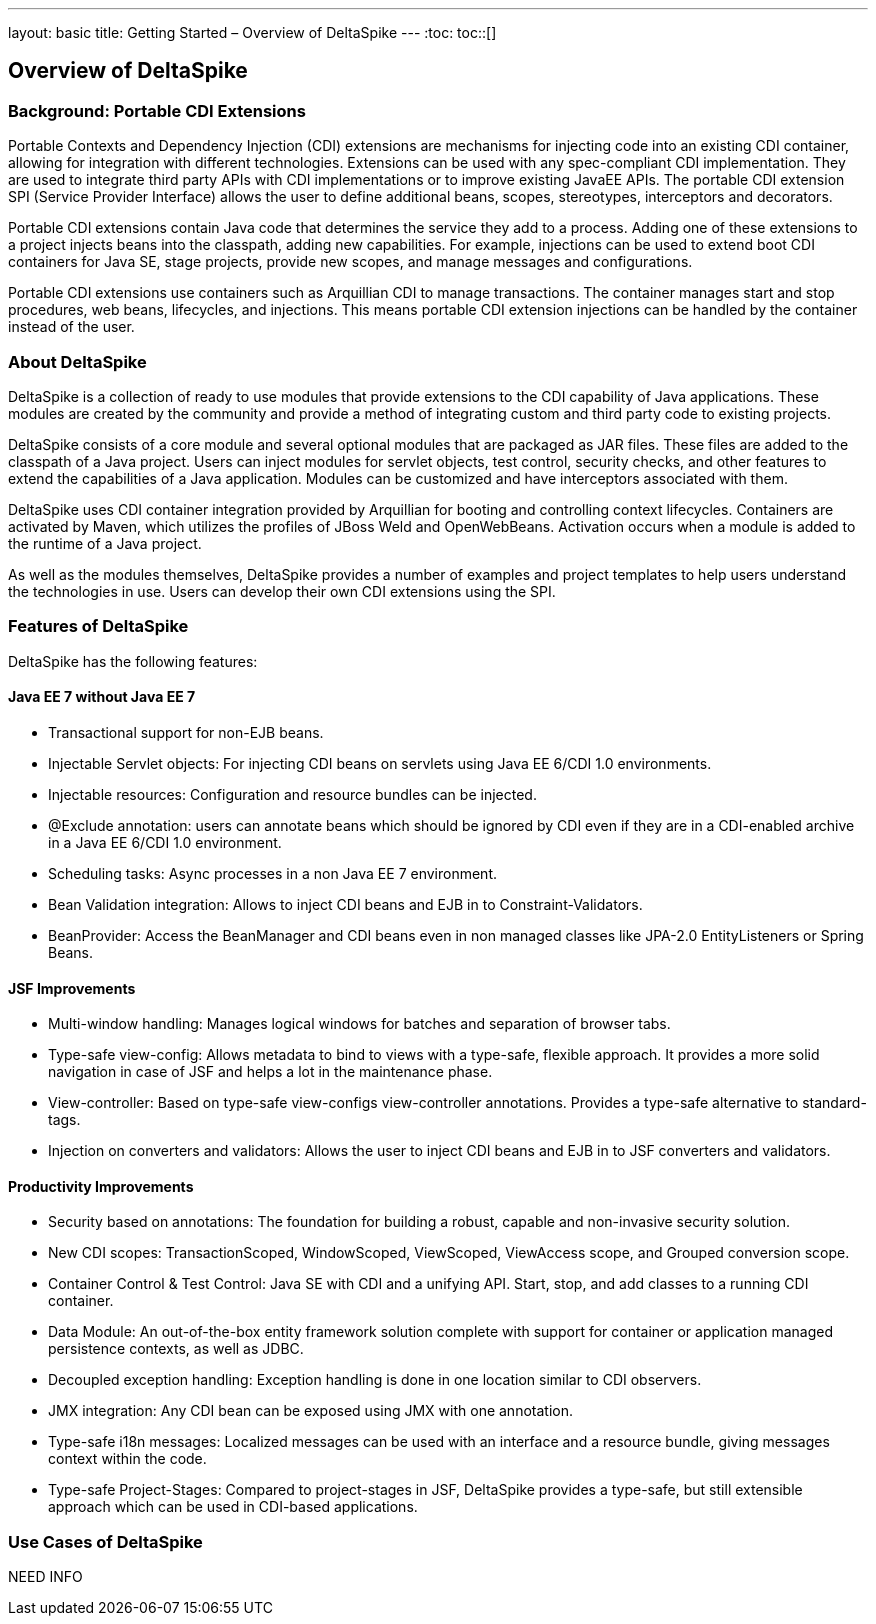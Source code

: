 ---
layout: basic
title: Getting Started – Overview of DeltaSpike
---
:toc:
toc::[]

== Overview of DeltaSpike

=== Background: Portable CDI Extensions
Portable Contexts and Dependency Injection (CDI) extensions are mechanisms for injecting code into an existing CDI container, allowing for integration with different technologies. Extensions can be used with any spec-compliant CDI implementation. They are used to integrate third party APIs with CDI implementations or to improve existing JavaEE APIs. The portable CDI extension SPI (Service Provider Interface) allows the user to define additional beans, scopes, stereotypes, interceptors and decorators.

Portable CDI extensions contain Java code that determines the service they add to a process. Adding one of these extensions to a project injects beans into the classpath, adding new capabilities. For example, injections can be used to extend boot CDI containers for Java SE, stage projects, provide new scopes, and manage messages and configurations.

Portable CDI extensions use containers such as Arquillian CDI to manage transactions. The container manages start and stop procedures, web beans, lifecycles, and injections. This means portable CDI extension injections can be handled by the container instead of the user. 


=== About DeltaSpike
DeltaSpike is a collection of ready to use modules that provide extensions to the CDI capability of Java applications. These modules are created by the community and provide a method of integrating custom and third party code to existing projects. 

DeltaSpike consists of a core module and several optional modules that are packaged as JAR files. These files are added to the classpath of a Java project. Users can inject modules for servlet objects, test control, security checks, and other features to extend the capabilities of a Java application. Modules can be customized and have interceptors associated with them.

DeltaSpike uses CDI container integration provided by Arquillian for booting and controlling context lifecycles. Containers are activated by Maven, which utilizes the profiles of JBoss Weld and OpenWebBeans. Activation occurs when a module is added to the runtime of a Java project.

As well as the modules themselves, DeltaSpike provides a number of examples and project templates to help users understand the technologies in use. Users can develop their own CDI extensions using the SPI.

=== Features of DeltaSpike
DeltaSpike has the following features:

==== Java EE 7 without Java EE 7

* Transactional support for non-EJB beans.

* Injectable Servlet objects: For injecting CDI beans on servlets using Java EE 6/CDI 1.0 environments.

* Injectable resources: Configuration and resource bundles can be injected.

* @Exclude annotation: users can annotate beans which should be ignored by CDI even if they are in a CDI-enabled archive in a Java EE 6/CDI 1.0 environment.

* Scheduling tasks: Async processes in a non Java EE 7 environment.

* Bean Validation integration: Allows to inject CDI beans and EJB in to Constraint-Validators.

* BeanProvider: Access the BeanManager and CDI beans even in non managed classes like JPA-2.0 EntityListeners or Spring Beans.

==== JSF Improvements

* Multi-window handling: Manages logical windows for batches and separation of browser tabs.

* Type-safe view-config: Allows metadata to bind to views with a type-safe, flexible approach. It provides a more solid navigation in case of JSF and helps a lot in the maintenance phase.

* View-controller: Based on type-safe view-configs view-controller annotations. Provides a type-safe alternative to standard-tags.

* Injection on converters and validators: Allows the user to inject CDI beans and EJB in to JSF converters and validators.

==== Productivity Improvements

* Security based on annotations: The foundation for building a robust, capable and non-invasive security solution.

* New CDI scopes: TransactionScoped, WindowScoped, ViewScoped, ViewAccess scope, and Grouped conversion scope.

* Container Control & Test Control: Java SE with CDI and a unifying API. Start, stop, and add classes to a running CDI container.

* Data Module: An out-of-the-box entity framework solution complete with support for container or application managed persistence contexts, as well as JDBC.

* Decoupled exception handling: Exception handling is done in one location similar to CDI observers.

* JMX integration: Any CDI bean can be exposed using JMX with one annotation.

* Type-safe i18n messages: Localized messages can be used with an interface and a resource bundle, giving messages context within the code.

* Type-safe Project-Stages: Compared to project-stages in JSF, DeltaSpike provides a type-safe, but still extensible approach which can be used in CDI-based applications.

=== Use Cases of DeltaSpike
NEED INFO

